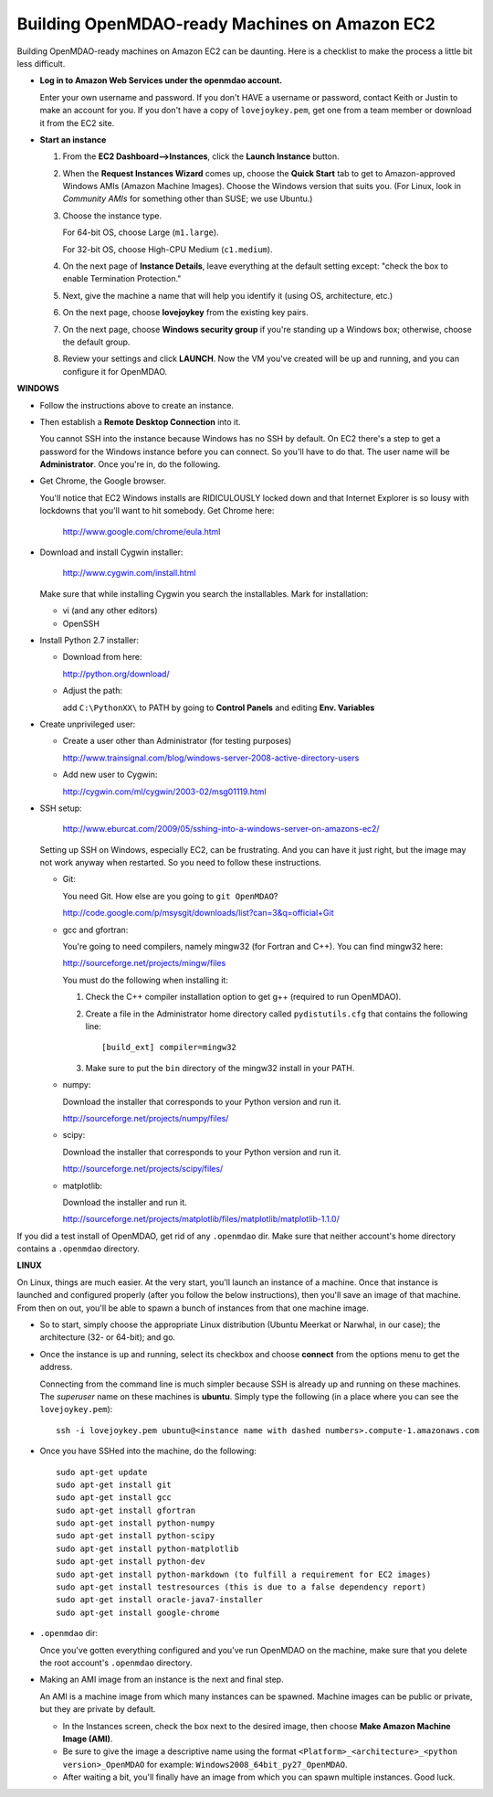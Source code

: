 Building OpenMDAO-ready Machines on Amazon EC2
===============================================

Building OpenMDAO-ready machines on Amazon EC2 can be daunting.  Here is a checklist to make the
process a little bit less difficult.

* **Log in to Amazon Web Services under the openmdao account.**
  
  Enter your own username and password.  If you don't HAVE a username or password, contact Keith or
  Justin to make an account for you.  If you don't have a copy of ``lovejoykey.pem``, get one from
  a team member or download it from the EC2 site.

* **Start an instance**

  1. From the **EC2 Dashboard-->Instances**, click the **Launch Instance** button.

  2. When the **Request Instances Wizard** comes up, choose the **Quick Start** tab to get to 
     Amazon-approved Windows AMIs (Amazon Machine Images).  Choose the Windows version that suits you. 
     (For Linux,  look in `Community AMIs` for something other than SUSE; we use Ubuntu.)

  3. Choose the instance type.  

     For 64-bit OS, choose Large (``m1.large``).  

     For 32-bit OS, choose High-CPU Medium (``c1.medium``).

  4. On the next page of **Instance Details**, leave everything at the default setting except:
     "check the box to  enable Termination Protection."

  5. Next, give the machine a name that will help you identify it (using OS, architecture, etc.)

  6. On the next page, choose **lovejoykey** from the existing key pairs.

  7. On the next page, choose **Windows security group** if you're standing up a Windows box;
     otherwise, choose the default group.

  8. Review your settings and click **LAUNCH**. Now the VM you've created will be up and running, and you
     can configure it for OpenMDAO.


**WINDOWS**

* Follow the instructions above to create an instance. 

* Then establish a **Remote Desktop Connection** into it.  

  You cannot SSH into the instance because Windows has no SSH by default. On EC2 there's a step to
  get a password for the Windows instance before you can connect. So you'll have to do that. The
  user name will be **Administrator**. Once you're in, do the following.

* Get Chrome, the Google browser.  

  You'll notice that EC2 Windows installs are RIDICULOUSLY locked down and that Internet Explorer is so lousy
  with lockdowns that you'll want to hit somebody.  Get Chrome here: 
  
      http://www.google.com/chrome/eula.html

* Download and install Cygwin installer:  

      http://www.cygwin.com/install.html
    
  Make sure that while installing Cygwin you search the installables. Mark for installation:
  
  -  vi  (and any other editors)
  -  OpenSSH
  

* Install Python 2.7 installer:

  -  Download from here: 
  
     http://python.org/download/
  	
  -  Adjust the path:
  
     add ``C:\PythonXX\`` to PATH by going to **Control Panels** and editing **Env. Variables**

* Create unprivileged user:

  -  Create a user other than Administrator (for testing purposes)
  
     http://www.trainsignal.com/blog/windows-server-2008-active-directory-users
  
  -  Add new user to Cygwin:
  
     http://cygwin.com/ml/cygwin/2003-02/msg01119.html

* SSH setup:

     http://www.eburcat.com/2009/05/sshing-into-a-windows-server-on-amazons-ec2/
  
  Setting up SSH on Windows, especially EC2, can be frustrating. And you can have it just right, 
  but the image may not work anyway when restarted. So you need to follow these 
  instructions.

  -  Git:
      
     You need Git. How else are you going to ``git OpenMDAO``? 
      
     http://code.google.com/p/msysgit/downloads/list?can=3&q=official+Git


  -  gcc and gfortran:

     You're going to need compilers, namely mingw32 (for Fortran and C++). You can find mingw32 here:  
      
     http://sourceforge.net/projects/mingw/files  
      
     You must do the following when installing it: 
      
     1. Check the C++ compiler installation option to get g++ (required to run OpenMDAO).
      
     2. Create a file in the Administrator home directory called ``pydistutils.cfg`` that contains
	the following line: 
	   
	::
	   
	  [build_ext] compiler=mingw32 
	 
     3. Make sure to put the ``bin`` directory of the mingw32 install in your PATH.

  -  numpy:
      
     Download the installer that corresponds to your Python version and run it.
      
      
     http://sourceforge.net/projects/numpy/files/

  -  scipy:
      
     Download the installer that corresponds to your Python version and run it.
      
      
     http://sourceforge.net/projects/scipy/files/

  -  matplotlib:
	  
     Download the installer and run it.
      
     http://sourceforge.net/projects/matplotlib/files/matplotlib/matplotlib-1.1.0/

If you did a test install of OpenMDAO, get rid of any ``.openmdao`` dir. Make sure that neither
account's home directory contains a ``.openmdao`` directory.

**LINUX**

On Linux, things are much easier. At the very start, you'll launch an instance of a machine.  Once
that instance is launched and configured properly (after you follow the below instructions), then you'll save an image of that machine. From
then on out, you'll be able to spawn a bunch of instances from that one machine image.

*  So to start, simply choose the appropriate Linux distribution (Ubuntu Meerkat or Narwhal, in our
   case); the architecture (32- or 64-bit); and go.  
   
*  Once the instance is up and running, select its checkbox and choose **connect** from the options
   menu to get the address.

   Connecting from the command line is much simpler because SSH is already up and running on these
   machines.  The `superuser` name on these machines is **ubuntu**.  Simply type the following  (in
   a place where you can see the ``lovejoykey.pem``):

   ::

     ssh -i lovejoykey.pem ubuntu@<instance name with dashed numbers>.compute-1.amazonaws.com

*  Once you have SSHed into the machine, do the following:

   ::

     sudo apt-get update
     sudo apt-get install git
     sudo apt-get install gcc
     sudo apt-get install gfortran
     sudo apt-get install python-numpy
     sudo apt-get install python-scipy
     sudo apt-get install python-matplotlib
     sudo apt-get install python-dev
     sudo apt-get install python-markdown (to fulfill a requirement for EC2 images)
     sudo apt-get install testresources (this is due to a false dependency report)
     sudo apt-get install oracle-java7-installer 
     sudo apt-get install google-chrome


*  ``.openmdao`` dir:

   Once you've gotten everything configured and you've run OpenMDAO on the machine, make sure that you delete the root account's ``.openmdao`` directory.

*  Making an AMI image from an instance is the next and final step.  

   An AMI is a machine image from which many instances can be spawned.  Machine images can be public
   or private, but they are private by default.  

   -  In the Instances screen, check the box next to the desired image, then choose
      **Make Amazon Machine Image (AMI)**.  

   -  Be sure to give the image a descriptive name using the format ``<Platform>_<architecture>_<python version>_OpenMDAO`` for example: ``Windows2008_64bit_py27_OpenMDAO``.  

   -  After waiting a bit, you'll finally have an image from which you can spawn multiple instances. 
      Good luck.
